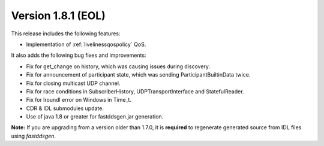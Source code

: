 Version 1.8.1 (EOL)
^^^^^^^^^^^^^^^^^^^

This release includes the following features:

* Implementation of :ref:`livelinessqospolicy` QoS.

It also adds the following bug fixes and improvements:

* Fix for get_change on history, which was causing issues during discovery.
* Fix for announcement of participant state, which was sending ParticipantBuiltinData twice.
* Fix for closing multicast UDP channel.
* Fix for race conditions in SubscriberHistory, UDPTransportInterface and StatefulReader.
* Fix for lroundl error on Windows in Time_t.
* CDR & IDL submodules update.
* Use of java 1.8 or greater for fastddsgen.jar generation.

**Note:** If you are upgrading from a version older than 1.7.0, it is **required** to regenerate generated source
from IDL files using *fastddsgen*.
